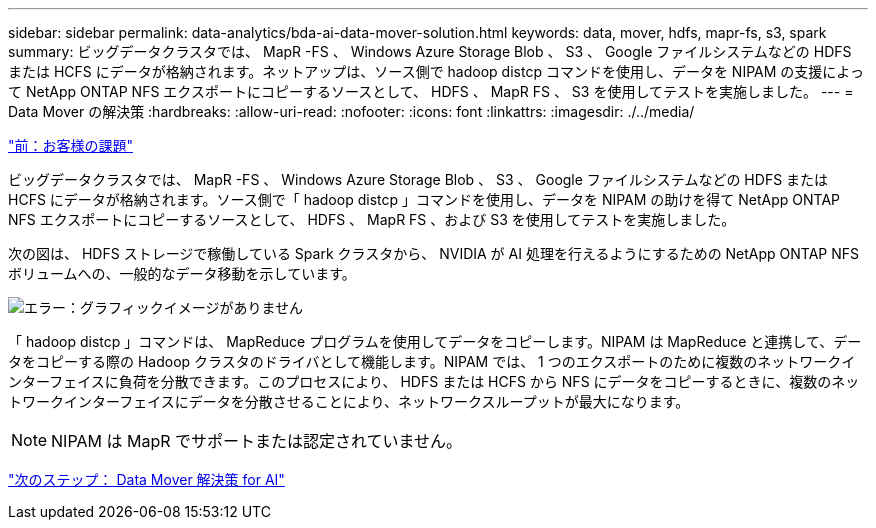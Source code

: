 ---
sidebar: sidebar 
permalink: data-analytics/bda-ai-data-mover-solution.html 
keywords: data, mover, hdfs, mapr-fs, s3, spark 
summary: ビッグデータクラスタでは、 MapR -FS 、 Windows Azure Storage Blob 、 S3 、 Google ファイルシステムなどの HDFS または HCFS にデータが格納されます。ネットアップは、ソース側で hadoop distcp コマンドを使用し、データを NIPAM の支援によって NetApp ONTAP NFS エクスポートにコピーするソースとして、 HDFS 、 MapR FS 、 S3 を使用してテストを実施しました。 
---
= Data Mover の解決策
:hardbreaks:
:allow-uri-read: 
:nofooter: 
:icons: font
:linkattrs: 
:imagesdir: ./../media/


link:bda-ai-customer-challenges.html["前：お客様の課題"]

[role="lead"]
ビッグデータクラスタでは、 MapR -FS 、 Windows Azure Storage Blob 、 S3 、 Google ファイルシステムなどの HDFS または HCFS にデータが格納されます。ソース側で「 hadoop distcp 」コマンドを使用し、データを NIPAM の助けを得て NetApp ONTAP NFS エクスポートにコピーするソースとして、 HDFS 、 MapR FS 、および S3 を使用してテストを実施しました。

次の図は、 HDFS ストレージで稼働している Spark クラスタから、 NVIDIA が AI 処理を行えるようにするための NetApp ONTAP NFS ボリュームへの、一般的なデータ移動を示しています。

image:bda-ai-image3.png["エラー：グラフィックイメージがありません"]

「 hadoop distcp 」コマンドは、 MapReduce プログラムを使用してデータをコピーします。NIPAM は MapReduce と連携して、データをコピーする際の Hadoop クラスタのドライバとして機能します。NIPAM では、 1 つのエクスポートのために複数のネットワークインターフェイスに負荷を分散できます。このプロセスにより、 HDFS または HCFS から NFS にデータをコピーするときに、複数のネットワークインターフェイスにデータを分散させることにより、ネットワークスループットが最大になります。


NOTE: NIPAM は MapR でサポートまたは認定されていません。

link:bda-ai-data-mover-solution-for-ai.html["次のステップ： Data Mover 解決策 for AI"]
